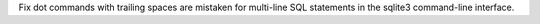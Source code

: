 Fix dot commands with trailing spaces are mistaken for multi-line SQL
statements in the sqlite3 command-line interface.
